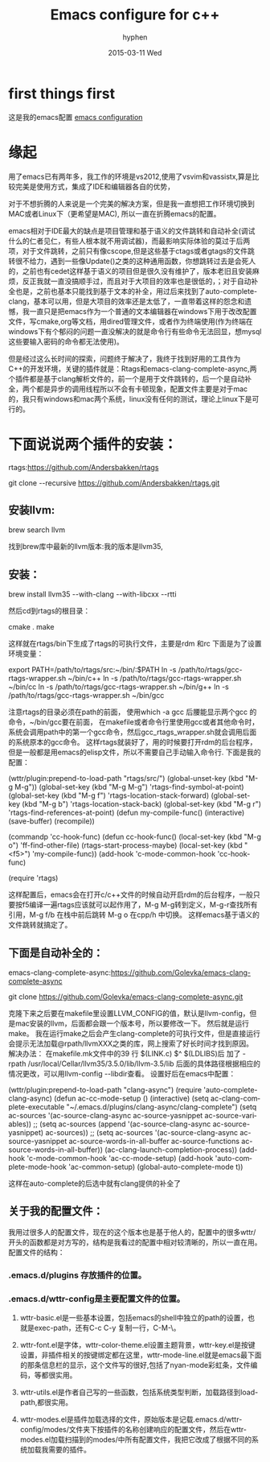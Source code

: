 #+TITLE:       Emacs configure for c++
#+AUTHOR:      hyphen
#+EMAIL:       lhfcjhyy@gmail.com
#+DATE:        2015-03-11 Wed
#+URI:         /blog/%y/%m/%d/emacs-configure-for-c++
#+KEYWORDS:    emacs
#+TAGS:        emacs
#+LANGUAGE:    en
#+OPTIONS:     H:3 num:nil toc:nil \n:nil ::t |:t ^:nil -:nil f:t *:t <:t
#+DESCRIPTION: emacs for c++
* first things first
这是我的emacs配置
[[https://github.com/hyphenlee/emacs.d][emacs configuration]]

* 缘起
用了emacs已有两年多，我工作的环境是vs2012,使用了vsvim和vassistx,算是比较完美是使用方式，集成了IDE和编辑器各自的优势， 

对于不想折腾的人来说是一个完美的解决方案，但是我一直想把工作环境切换到MAC或者Linux下（更希望是MAC), 所以一直在折腾emacs的配置。

emacs相对于IDE最大的缺点是项目管理和基于语义的文件跳转和自动补全(调试什么的仁者见仁，有些人根本就不用调试器)，而最影响实际体验的莫过于后两项，对于文件跳转，之前只有像cscope,但是这些基于ctags或者gtags的文件跳转很不给力，遇到一些像Update()之类的这种通用函数，你想跳转过去是会死人的，之前也有cedet这样基于语义的项目但是很久没有维护了，版本老旧且安装麻烦，反正我就一直没搞顺手过，而且对于大项目的效率也是很低的，；对于自动补全也是，之前也基本只能找到基于文本的补全，用过后来找到了auto-complete-clang，基本可以用，但是大项目的效率还是太低了，一直带着这样的怨念和遗憾，我一直只是把emacs作为一个普通的文本编辑器在windows下用于改改配置文件，写cmake,org等文档，用dired管理文件，或者作为终端使用(作为终端在windows下有个郁闷的问题一直没解决的就是命令行有些命令无法回显，想mysql这些要输入密码的命令都无法使用)。

     但是经过这么长时间的探索，问题终于解决了，我终于找到好用的工具作为C++的开发环境，关键的插件就是：Rtags和emacs-clang-complete-async,两个插件都是基于clang解析文件的，前一个是用于文件跳转的，后一个是自动补全，两个都是异步的调用线程所以不会有卡顿现象，配置文件主要是对于mac的，我只有windows和mac两个系统，linux没有任何的测试，理论上linux下是可行的。

 
* 下面说说两个插件的安装：

rtags:https://github.com/Andersbakken/rtags

git clone  --recursive https://github.com/Andersbakken/rtags.git

** 安装llvm:

brew search llvm

找到brew库中最新的llvm版本:我的版本是llvm35,
 

** 安装：

brew install llvm35 --with-clang --with-libcxx --rtti

然后cd到rtags的根目录：

cmake .
make

这样就在rtags/bin下生成了rtags的可执行文件，主要是rdm 和rc
下面是为了设置环境变量：

export PATH=/path/to/rtags/src:~/bin/:$PATH   
ln -s /path/to/rtags/gcc-rtags-wrapper.sh ~/bin/c++  
ln -s /path/to/rtags/gcc-rtags-wrapper.sh ~/bin/cc  
ln -s /path/to/rtags/gcc-rtags-wrapper.sh ~/bin/g++  
ln -s /path/to/rtags/gcc-rtags-wrapper.sh ~/bin/gcc  

注意rtags的目录必须在path的前面，
使用which -a gcc 后腰能显示两个gcc 的命令，~/bin/gcc要在前面，
在makefile或者命令行里使用gcc或者其他命令时，
系统会调用path中的第一个gcc命令，然后gcc_rtags_wrapper.sh就会调用后面的系统原本的gcc命令。
这样rtags就装好了，用的时候要打开rdm的后台程序，但是一般都是用emacs的elisp文件，所以不需要自己手动输入命令行.
下面是我的配置：

(wttr/plugin:prepend-to-load-path "rtags/src/")
(global-unset-key (kbd "M-g M-g"))
(global-set-key (kbd "M-g M-g") 'rtags-find-symbol-at-point)
(global-set-key (kbd "M-g f") 'rtags-location-stack-forward)
(global-set-key (kbd "M-g b") 'rtags-location-stack-back)
(global-set-key (kbd "M-g r") 'rtags-find-references-at-point)
(defun my-compile-func()
  (interactive)
  (save-buffer)
  (recompile))

(commandp 'cc-hook-func)
(defun cc-hook-func()
  (local-set-key (kbd "M-g o") 'ff-find-other-file)
  (rtags-start-process-maybe)
  (local-set-key (kbd "<f5>") 'my-compile-func))
(add-hook 'c-mode-common-hook 'cc-hook-func)

(require 'rtags)


这样配置后，emacs会在打开c/c++文件的时候自动开启rdm的后台程序，一般只要按f5编译一遍rtags应该就可以起作用了，M-g M-g转到定义，M-g-r查找所有引用，M-g f/b 在栈中前后跳转
M-g o 在cpp/h 中切换。
这样emacs基于语义的文件跳转就搞定了。
** 下面是自动补全的：
emacs-clang-complete-async:https://github.com/Golevka/emacs-clang-complete-async

git clone https://github.com/Golevka/emacs-clang-complete-async.git

克隆下来之后要在makefile里设置LLVM_CONFIG的值，默认是llvm-config，但是mac安装的llvm，后面都会跟一个版本号，所以要修改一下。
然后就是运行make。
我在运行make之后会产生clang-complete的可执行文件，但是直接运行会提示无法加载@rpath/llvmXXX之类的库，网上搜索了好长时间才找到原因。
解决办法：
在makefile.mk文件中的39 行
$(LINK.c) $^ $(LDLIBS)后 加了 -rpath /usr/local/Cellar/llvm35/3.5.0/lib/llvm-3.5/lib
后面的具体路径根据相应的情况更改，可以用llvm-config --libdir查看。
设置好后在emacs中配置：


      (wttr/plugin:prepend-to-load-path "clang-async")
      (require 'auto-complete-clang-async)
      (defun ac-cc-mode-setup ()
        (interactive)
        (setq ac-clang-complete-executable "~/.emacs.d/plugins/clang-async/clang-complete")
        (setq ac-sources '(ac-source-clang-async ac-source-yasnippet ac-source-variables))
        ;;  (setq ac-sources (append '(ac-source-clang-async ac-source-yasnippet) ac-sources))
        ;;  (setq ac-sources '(ac-source-clang-async ac-source-yasnippet ac-source-words-in-all-buffer ac-source-functions ac-source-words-in-all-buffer))
        (ac-clang-launch-completion-process))
        (add-hook 'c-mode-common-hook 'ac-cc-mode-setup)
        (add-hook 'auto-complete-mode-hook 'ac-common-setup)
        (global-auto-complete-mode t))

这样在auto-complete的后选中就有clang提供的补全了

** 关于我的配置文件：
我用过很多人的配置文件，现在的这个版本也是基于他人的，配置中的很多wttr/开头的函数都是对方写的，结构是我看过的配置中相对较清晰的，所以一直在用。
配置文件的结构：
*** .emacs.d/plugins 存放插件的位置。
*** .emacs.d/wttr-config是主要配置文件的位置。
**** wttr-basic.el是一些基本设置，包括emacs的shell中独立的path的设置，也就是exec-path，还有C-c C-y 复制一行，C-M-\\缩进整个buffer。
**** wttr-font.el是字体，wttr-color-theme.el设置主题背景，wttr-key.el是按键设置，非插件相关的按键绑定都在这里，wttr-mode-line.el就是emacs最下面的那条信息栏的显示，这个文件写的很好,包括了nyan-mode彩虹条，文件编码，等都很实用。
**** wttr-utils.el是作者自己写的一些函数，包括系统类型判断，加载路径到load-path,都很实用。
**** wttr-modes.el是插件加载选择的文件，原始版本是记载.emacs.d/wttr-config/modes/文件夹下按插件的名称创建响应的配置文件，然后在wttr-modes.el加载扫描到的modes/中所有配置文件，我把它改成了根据不同的系统加载我需要的插件。

